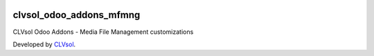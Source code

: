 .. image:: https://img.shields.io/badge/licence-AGPL--3-blue.svg
   :target: http://www.gnu.org/licenses/agpl-3.0-standalone.html
   :alt: License: AGPL-3

========================
clvsol_odoo_addons_mfmng
========================

CLVsol Odoo Addons - Media File Management customizations

Developed by `CLVsol <https://github.com/CLVsol>`_.
